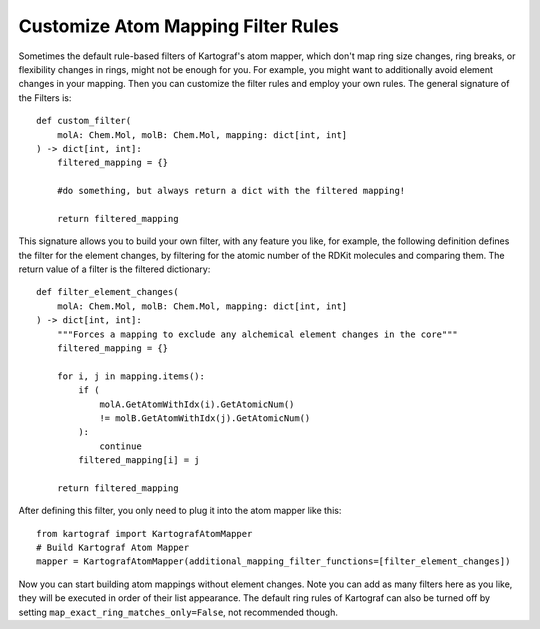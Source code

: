 
Customize Atom Mapping Filter Rules
-----------------------------------
.. _custom-filter-label:

Sometimes the default rule-based filters of Kartograf's atom mapper,
which don't map ring size changes, ring breaks, or flexibility changes in
rings, might not be enough for you. For example, you might want to
additionally avoid element changes in your mapping. Then you can customize
the filter rules and employ your own rules. The general signature of the
Filters is::

    def custom_filter(
        molA: Chem.Mol, molB: Chem.Mol, mapping: dict[int, int]
    ) -> dict[int, int]:
        filtered_mapping = {}

        #do something, but always return a dict with the filtered mapping!

        return filtered_mapping

This signature allows you to build your own filter, with any feature you
like, for example, the following definition defines the filter for the element
changes, by filtering for the atomic number of the RDKit molecules and
comparing them. The return value of a filter is the filtered dictionary::

    def filter_element_changes(
        molA: Chem.Mol, molB: Chem.Mol, mapping: dict[int, int]
    ) -> dict[int, int]:
        """Forces a mapping to exclude any alchemical element changes in the core"""
        filtered_mapping = {}

        for i, j in mapping.items():
            if (
                molA.GetAtomWithIdx(i).GetAtomicNum()
                != molB.GetAtomWithIdx(j).GetAtomicNum()
            ):
                continue
            filtered_mapping[i] = j

        return filtered_mapping

After defining this filter, you only need to plug it into the atom mapper
like this::

    from kartograf import KartografAtomMapper
    # Build Kartograf Atom Mapper
    mapper = KartografAtomMapper(additional_mapping_filter_functions=[filter_element_changes])

Now you can start building atom mappings without element changes. Note you
can add as many filters here as you like, they will be executed in order of
their list appearance. The default ring rules of Kartograf can also be turned
off by setting ``map_exact_ring_matches_only=False``, not recommended though.

